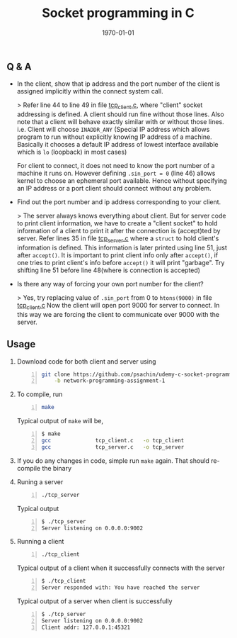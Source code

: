 #+TITLE: Socket programming in C
#+DATE: \today
#+OPTIONS: texht:t
#+OPTIONS: toc:nil email:nil
#+LATEX_CLASS: article
#+LATEX_CLASS_OPTIONS:
#+LATEX_HEADER_EXTRA:
#+LaTeX_HEADER: \usepackage[a4paper, total={7in, 10in}]{geometry}
#+LaTeX_HEADER: \usepackage[utf8]{inputenc}
#+LaTeX_HEADER: \usepackage[english]{babel}

#+LaTeX_HEADER: \usepackage{minted}
#+LaTeX_HEADER: \usemintedstyle{emacs}

#+LaTeX_HEADER: \renewcommand{\familydefault}{\rmdefault}
#+LaTeX_HEADER: \usepackage[usenames, dvipsnames]{xcolor}
#+LaTeX_HEADER: \pagenumbering{arabic}
#+LaTeX_HEADER: \usepackage{hyperref}
#+LaTeX_HEADER: \hypersetup{colorlinks=true, linkcolor=blue, filecolor=magenta, urlcolor=cyan}
#+LaTeX_HEADER: \urlstyle{same}
#+LaTeX_HEADER: \usepackage{attachfile}

** Q & A
   - In the client, show that ip address and the port number of the
     client is assigned implicitly within the connect system call.

     > Refer line 44 to line 49 in file [[https://github.com/psachin/udemy-c-socket-programming/blob/network-programming-assignment-1/tcp_client.c][tcp_client.c]], where "client"
     socket addressing is defined. A client should run fine without
     those lines. Also note that a client will behave exactly similar
     with or without those lines. i.e. Client will choose =INADDR_ANY=
     (Special IP address which allows program to run without
     explicitly knowing IP address of a machine. Basically it chooses
     a default IP address of lowest interface available which is =lo=
     (loopback) in most cases)

     For client to connect, it does not need to know the port number
     of a machine it runs on. However defining =.sin_port = 0=
     (line 46) allows kernel to choose an ephemeral port available.
     Hence without specifying an IP address or a port client should
     connect without any problem.

   - Find out the port number and ip address corresponding to your
     client.

     > The server always knows everything about client. But for server
     code to print client information, we have to create a "client
     socket" to hold information of a client to print it after the
     connection is (accept)ted by server. Refer lines 35 in file
     [[https://github.com/psachin/udemy-c-socket-programming/blob/network-programming-assignment-1/tcp_server.c][tcp_server.c]] where a =struct= to hold client's information is
     defined. This information is later printed using line 51, just
     after =accept()=. It is important to print client info only after
     =accept()=, if one tries to print client's info before =accept()=
     it will print "garbage". Try shifting line 51 before line
     48(where is connection is accepted)

   - Is there any way of forcing your own port number for the client?

     > Yes, try replacing value of =.sin_port= from 0 to =htons(9000)=
     in file [[https://github.com/psachin/udemy-c-socket-programming/blob/network-programming-assignment-1/tcp_client.c][tcp_client.c]] Now the client will open port 9000 for
     server to connect. In this way we are forcing the client to
     communicate over 9000 with the server.


** Usage
   1. Download code for both client and server using
      #+BEGIN_SRC sh -n
	git clone https://github.com/psachin/udemy-c-socket-programming.git \
	    -b network-programming-assignment-1
      #+END_SRC

   2. To compile, run
      #+BEGIN_SRC sh -n
	make
      #+END_SRC

      Typical output of =make= will be,
      #+BEGIN_SRC sh -n
	$ make
	gcc			     tcp_client.c   -o tcp_client
	gcc			     tcp_server.c   -o tcp_server
      #+END_SRC

   3. If you do any changes in code, simple run =make= again. That
      should re-compile the binary

   4. Runing a server
      #+BEGIN_SRC sh -n
	./tcp_server
      #+END_SRC

      Typical output
      #+BEGIN_SRC sh -n
	$ ./tcp_server
	Server listening on 0.0.0.0:9002
      #+END_SRC

   5. Running a client
      #+BEGIN_SRC sh -n
	./tcp_client
      #+END_SRC

      Typical output of a client when it successfully connects with
      the server
      #+BEGIN_SRC sh -n
	$ ./tcp_client
	Server responded with: You have reached the server
      #+END_SRC

      Typical output of a server when client is successfully
      #+BEGIN_SRC sh -n
	$ ./tcp_server
	Server listening on 0.0.0.0:9002
	Client addr: 127.0.0.1:45321
      #+END_SRC
